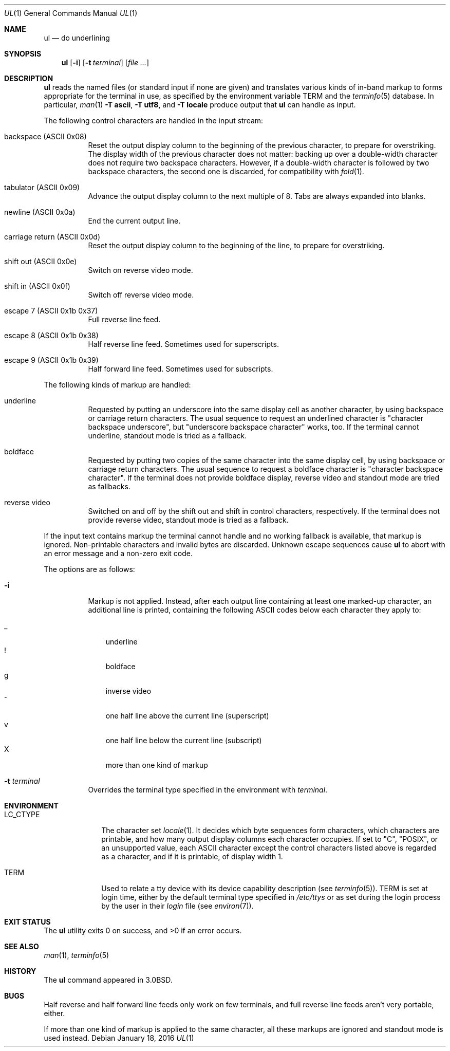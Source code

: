.\"	$OpenBSD: ul.1,v 1.16 2016/01/18 17:34:26 schwarze Exp $
.\"	$NetBSD: ul.1,v 1.3 1994/12/07 00:28:23 jtc Exp $
.\"
.\" Copyright (c) 1980, 1991, 1993
.\"	The Regents of the University of California.  All rights reserved.
.\"
.\" Redistribution and use in source and binary forms, with or without
.\" modification, are permitted provided that the following conditions
.\" are met:
.\" 1. Redistributions of source code must retain the above copyright
.\"    notice, this list of conditions and the following disclaimer.
.\" 2. Redistributions in binary form must reproduce the above copyright
.\"    notice, this list of conditions and the following disclaimer in the
.\"    documentation and/or other materials provided with the distribution.
.\" 3. Neither the name of the University nor the names of its contributors
.\"    may be used to endorse or promote products derived from this software
.\"    without specific prior written permission.
.\"
.\" THIS SOFTWARE IS PROVIDED BY THE REGENTS AND CONTRIBUTORS ``AS IS'' AND
.\" ANY EXPRESS OR IMPLIED WARRANTIES, INCLUDING, BUT NOT LIMITED TO, THE
.\" IMPLIED WARRANTIES OF MERCHANTABILITY AND FITNESS FOR A PARTICULAR PURPOSE
.\" ARE DISCLAIMED.  IN NO EVENT SHALL THE REGENTS OR CONTRIBUTORS BE LIABLE
.\" FOR ANY DIRECT, INDIRECT, INCIDENTAL, SPECIAL, EXEMPLARY, OR CONSEQUENTIAL
.\" DAMAGES (INCLUDING, BUT NOT LIMITED TO, PROCUREMENT OF SUBSTITUTE GOODS
.\" OR SERVICES; LOSS OF USE, DATA, OR PROFITS; OR BUSINESS INTERRUPTION)
.\" HOWEVER CAUSED AND ON ANY THEORY OF LIABILITY, WHETHER IN CONTRACT, STRICT
.\" LIABILITY, OR TORT (INCLUDING NEGLIGENCE OR OTHERWISE) ARISING IN ANY WAY
.\" OUT OF THE USE OF THIS SOFTWARE, EVEN IF ADVISED OF THE POSSIBILITY OF
.\" SUCH DAMAGE.
.\"
.\"     @(#)ul.1	8.1 (Berkeley) 6/6/93
.\"
.Dd $Mdocdate: January 18 2016 $
.Dt UL 1
.Os
.Sh NAME
.Nm ul
.Nd do underlining
.Sh SYNOPSIS
.Nm ul
.Op Fl i
.Op Fl t Ar terminal
.Op Ar
.Sh DESCRIPTION
.Nm
reads the named files (or standard input if none are given)
and translates various kinds of in-band markup to forms
appropriate for the terminal in use, as specified
by the environment variable
.Ev TERM
and the
.Xr terminfo 5
database.
In particular,
.Xr man 1
.Fl T Cm ascii ,
.Fl T Cm utf8 ,
and
.Fl T Cm locale
produce output that
.Nm
can handle as input.
.Pp
The following control characters are handled in the input stream:
.Bl -tag -width Ds
.It backspace (ASCII 0x08)
Reset the output display column to the beginning of the previous
character, to prepare for overstriking.
The display width of the previous character does not matter:
backing up over a double-width character does not require two
backspace characters.
However, if a double-width character is followed by two backspace
characters, the second one is discarded, for compatibility with
.Xr fold 1 .
.It tabulator (ASCII 0x09)
Advance the output display column to the next multiple of 8.
Tabs are always expanded into blanks.
.It newline (ASCII 0x0a)
End the current output line.
.It carriage return (ASCII 0x0d)
Reset the output display column to the beginning of the line,
to prepare for overstriking.
.It shift out (ASCII 0x0e)
Switch on reverse video mode.
.It shift in (ASCII 0x0f)
Switch off reverse video mode.
.It escape 7 (ASCII 0x1b 0x37)
Full reverse line feed.
.It escape 8 (ASCII 0x1b 0x38)
Half reverse line feed.
Sometimes used for superscripts.
.It escape 9 (ASCII 0x1b 0x39)
Half forward line feed.
Sometimes used for subscripts.
.El
.Pp
The following kinds of markup are handled:
.Bl -tag -width Ds
.It underline
Requested by putting an underscore into the same display cell as
another character, by using backspace or carriage return characters.
The usual sequence to request an underlined character is "character
backspace underscore", but "underscore backspace character" works,
too.
If the terminal cannot underline, standout mode is tried as a fallback.
.It boldface
Requested by putting two copies of the same character into the same
display cell, by using backspace or carriage return characters.
The usual sequence to request a boldface character is "character
backspace character".
If the terminal does not provide boldface display, reverse video and
standout mode are tried as fallbacks.
.It reverse video
Switched on and off by the shift out and shift in control characters,
respectively.
If the terminal does not provide reverse video, standout mode is
tried as a fallback.
.El
.Pp
If the input text contains markup the terminal cannot handle and
no working fallback is available, that markup is ignored.
Non-printable characters and invalid bytes are discarded.
Unknown escape sequences cause
.Nm
to abort with an error message and a non-zero exit code.
.Pp
The options are as follows:
.Bl -tag -width Ds
.It Fl i
Markup is not applied.
Instead, after each output line containing at least one marked-up
character, an additional line is printed, containing the following
ASCII codes below each character they apply to:
.Pp
.Bl -tag -width 1n -compact
.It _
underline
.It !
boldface
.It g
inverse video
.It ^
one half line above the current line (superscript)
.It v
one half line below the current line (subscript)
.It X
more than one kind of markup
.El
.It Fl t Ar terminal
Overrides the terminal type specified in the environment with
.Ar terminal .
.El
.Sh ENVIRONMENT
.Bl -tag -width LC_CTYPE
.It Ev LC_CTYPE
The character set
.Xr locale 1 .
It decides which byte sequences form characters, which characters are
printable, and how many output display columns each character occupies.
If set to
.Qq C ,
.Qq POSIX ,
or an unsupported value, each ASCII character except the control
characters listed above is regarded as a character, and if it is
printable, of display width 1.
.It Ev TERM
Used to relate a tty device
with its device capability description (see
.Xr terminfo 5 ) .
.Ev TERM
is set at login time, either by the default terminal type
specified in
.Pa /etc/ttys
or as set during the login process by the user in their
.Pa login
file (see
.Xr environ 7 ) .
.El
.Sh EXIT STATUS
.Ex -std
.Sh SEE ALSO
.Xr man 1 ,
.Xr terminfo 5
.Sh HISTORY
The
.Nm
command appeared in
.Bx 3.0 .
.Sh BUGS
Half reverse and half forward line feeds only work on few terminals,
and full reverse line feeds aren't very portable, either.
.Pp
If more than one kind of markup is applied to the same character,
all these markups are ignored and standout mode is used instead.
